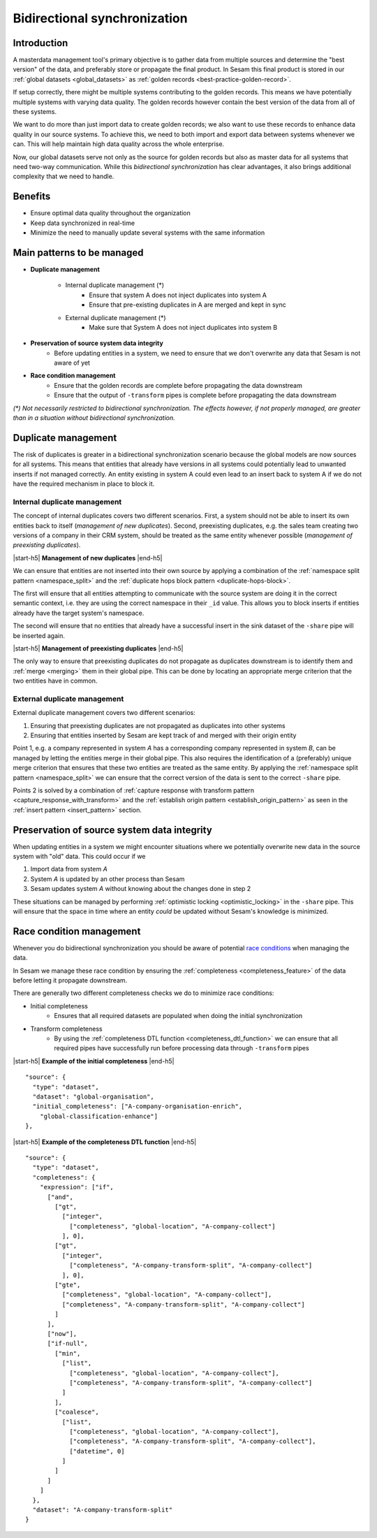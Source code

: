.. _bidirectional-synchronization:

Bidirectional synchronization
==============================

Introduction
------------

A masterdata management tool's primary objective is to gather data from multiple sources and determine the "best version" of the data, and preferably store or propagate the final product. In Sesam this final product is stored in our :ref:`global datasets <global_datasets>` as :ref:`golden records <best-practice-golden-record>`. 

If setup correctly, there might be multiple systems contributing to the golden records. This means we have potentially multiple systems with varying data quality. The golden records however contain the best version of the data from all of these systems. 

We want to do more than just import data to create golden records; we also want to use these records to enhance data quality in our source systems. To achieve this, we need to both import and export data between systems whenever we can. This will help maintain high data quality across the whole enterprise.

Now, our global datasets serve not only as the source for golden records but also as master data for all systems that need two-way communication. While this *bidirectional synchronization* has clear advantages, it also brings additional complexity that we need to handle.

Benefits
--------

- Ensure optimal data quality throughout the organization

- Keep data synchronized in real-time

- Minimize the need to manually update several systems with the same information 

Main patterns to be managed
---------------------------

- **Duplicate management**

    * Internal duplicate management (*)
        * Ensure that system A does not inject duplicates into system A
        * Ensure that pre-existing duplicates in A are merged and kept in sync    

    * External duplicate management (*)
        * Make sure that System A does not inject duplicates into system B

- **Preservation of source system data integrity**
    * Before updating entities in a system, we need to ensure that we don't overwrite any data that Sesam is not aware of yet

- **Race condition management**
    * Ensure that the golden records are complete before propagating the data downstream
    * Ensure that the output of ``-transform`` pipes is complete before propagating the data downstream

*\(\*\ )\  Not necessarily restricted to bidirectional synchronization. The effects however, if not properly managed, are greater than in a situation without bidirectional synchronization.*  

Duplicate management
--------------------

The risk of duplicates is greater in a bidirectional synchronization scenario because the global models are now sources for all systems. This means that entities that already have versions in all systems could potentially lead to unwanted inserts if not managed correctly. An entity existing in system A could even lead to an insert back to system A if we do not have the required mechanism in place to block it.

Internal duplicate management
^^^^^^^^^^^^^^^^^^^^^^^^^^^^^

The concept of internal duplicates covers two different scenarios. First, a system should not be able to insert its own entities back to itself (*management of new duplicates*). Second, preexisting duplicates, e.g. the sales team creating two versions of a company in their CRM system, should be treated as the same entity whenever possible (*management of preexisting duplicates*).  

|start-h5| **Management of new duplicates** |end-h5|

We can ensure that entities are not inserted into their own source by applying a combination of the :ref:`namespace split pattern <namespace_split>` and the :ref:`duplicate hops block pattern <duplicate-hops-block>`. 

The first will ensure that all entities attempting to communicate with the source system are doing it in the correct semantic context, i.e. they are using the correct namespace in their ``_id`` value. This allows you to block inserts if entities already have the target system's namespace.

The second will ensure that no entities that already have a successful insert in the sink dataset of the ``-share`` pipe will be inserted again.

|start-h5| **Management of preexisting duplicates** |end-h5|

The only way to ensure that preexisting duplicates do not propagate as duplicates downstream is to identify them and :ref:`merge <merging>` them in their global pipe. This can be done by locating an appropriate merge criterion that the two entities have in common. 

External duplicate management
^^^^^^^^^^^^^^^^^^^^^^^^^^^^^

External duplicate management covers two different scenarios:

1. Ensuring that preexisting duplicates are not propagated as duplicates into other systems
2. Ensuring that entities inserted by Sesam are kept track of and merged with their origin entity 

Point 1, e.g. a company represented in system *A* has a corresponding company represented in system *B*, can be managed by letting the entities merge in their global pipe. This also requires the identification of a (preferably) unique merge criterion that ensures that these two entities are treated as the same entity. By applying the :ref:`namespace split pattern <namespace_split>` we can ensure that the correct version of the data is sent to the correct ``-share`` pipe. 

Points 2 is solved by a combination of :ref:`capture response with transform pattern <capture_response_with_transform>` and the :ref:`establish origin pattern <establish_origin_pattern>` as seen in the :ref:`insert pattern <insert_pattern>` section.

Preservation of source system data integrity
--------------------------------------------

When updating entities in a system we might encounter situations where we potentially overwrite new data in the source system with "old" data. This could occur if we

1. Import data from system *A*
2. System *A* is updated by an other process than Sesam
3. Sesam updates system *A* without knowing about the changes done in step 2

These situations can be managed by performing :ref:`optimistic locking <optimistic_locking>` in the ``-share`` pipe. This will ensure that the space in time where an entity *could* be updated without Sesam's knowledge is minimized. 

Race condition management
-------------------------

Whenever you do bidirectional synchronization you should be aware of potential `race conditions <https://en.wikipedia.org/wiki/Race_condition>`__  when managing the data. 

In Sesam we manage these race condition by ensuring the :ref:`completeness <completeness_feature>` of the data before letting it propagate downstream. 

There are generally two different completeness checks we do to minimize race conditions:

- Initial completeness
    * Ensures that all required datasets are populated when doing the initial synchronization
-  Transform completeness
    * By using the :ref:`completeness DTL function <completeness_dtl_function>` we can ensure that all required pipes have successfully run before processing data through ``-transform`` pipes 

|start-h5| **Example of the initial completeness** |end-h5|

::

  "source": {
    "type": "dataset",
    "dataset": "global-organisation",
    "initial_completeness": ["A-company-organisation-enrich",
      "global-classification-enhance"]
  },

|start-h5| **Example of the completeness DTL function** |end-h5|

::

  "source": {
    "type": "dataset",
    "completeness": {
      "expression": ["if",
        ["and",
          ["gt",
            ["integer",
              ["completeness", "global-location", "A-company-collect"]
            ], 0],
          ["gt",
            ["integer",
              ["completeness", "A-company-transform-split", "A-company-collect"]
            ], 0],
          ["gte",
            ["completeness", "global-location", "A-company-collect"],
            ["completeness", "A-company-transform-split", "A-company-collect"]
          ]
        ],
        ["now"],
        ["if-null",
          ["min",
            ["list",
              ["completeness", "global-location", "A-company-collect"],
              ["completeness", "A-company-transform-split", "A-company-collect"]
            ]
          ],
          ["coalesce",
            ["list",
              ["completeness", "global-location", "A-company-collect"],
              ["completeness", "A-company-transform-split", "A-company-collect"],
              ["datetime", 0]
            ]
          ]
        ]
      ]
    },
    "dataset": "A-company-transform-split"
  }

.. |start-h5| raw:: html

     <h5>

.. |end-h5| raw:: html
    
     <h5>
